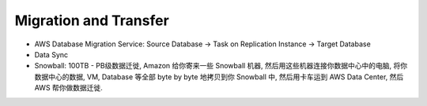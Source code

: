 Migration and Transfer
==============================================================================

- AWS Database Migration Service: Source Database -> Task on Replication Instance -> Target Database
- Data Sync
- Snowball: 100TB - PB级数据迁徙, Amazon 给你寄来一些 Snowball 机器, 然后用这些机器连接你数据中心中的电脑, 将你数据中心的数据, VM, Database 等全部 byte by byte 地拷贝到你 Snowball 中, 然后用卡车运到 AWS Data Center, 然后 AWS 帮你做数据迁徙.